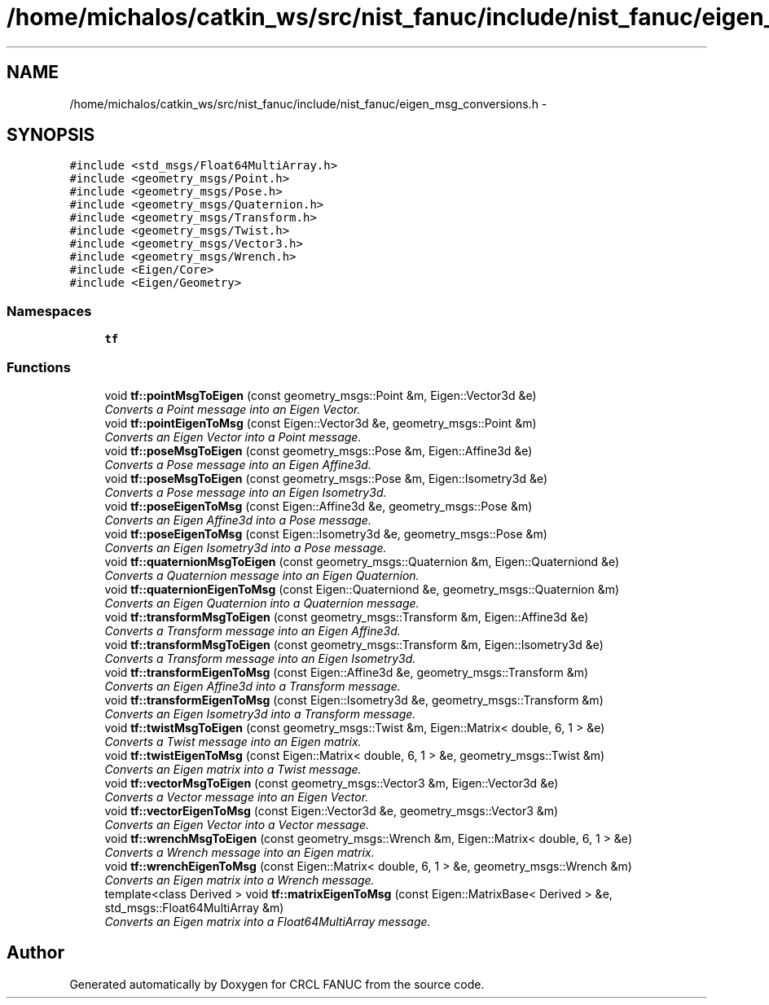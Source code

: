 .TH "/home/michalos/catkin_ws/src/nist_fanuc/include/nist_fanuc/eigen_msg_conversions.h" 3 "Thu Mar 10 2016" "CRCL FANUC" \" -*- nroff -*-
.ad l
.nh
.SH NAME
/home/michalos/catkin_ws/src/nist_fanuc/include/nist_fanuc/eigen_msg_conversions.h \- 
.SH SYNOPSIS
.br
.PP
\fC#include <std_msgs/Float64MultiArray\&.h>\fP
.br
\fC#include <geometry_msgs/Point\&.h>\fP
.br
\fC#include <geometry_msgs/Pose\&.h>\fP
.br
\fC#include <geometry_msgs/Quaternion\&.h>\fP
.br
\fC#include <geometry_msgs/Transform\&.h>\fP
.br
\fC#include <geometry_msgs/Twist\&.h>\fP
.br
\fC#include <geometry_msgs/Vector3\&.h>\fP
.br
\fC#include <geometry_msgs/Wrench\&.h>\fP
.br
\fC#include <Eigen/Core>\fP
.br
\fC#include <Eigen/Geometry>\fP
.br

.SS "Namespaces"

.in +1c
.ti -1c
.RI "\fBtf\fP"
.br
.in -1c
.SS "Functions"

.in +1c
.ti -1c
.RI "void \fBtf::pointMsgToEigen\fP (const geometry_msgs::Point &m, Eigen::Vector3d &e)"
.br
.RI "\fIConverts a Point message into an Eigen Vector\&. \fP"
.ti -1c
.RI "void \fBtf::pointEigenToMsg\fP (const Eigen::Vector3d &e, geometry_msgs::Point &m)"
.br
.RI "\fIConverts an Eigen Vector into a Point message\&. \fP"
.ti -1c
.RI "void \fBtf::poseMsgToEigen\fP (const geometry_msgs::Pose &m, Eigen::Affine3d &e)"
.br
.RI "\fIConverts a Pose message into an Eigen Affine3d\&. \fP"
.ti -1c
.RI "void \fBtf::poseMsgToEigen\fP (const geometry_msgs::Pose &m, Eigen::Isometry3d &e)"
.br
.RI "\fIConverts a Pose message into an Eigen Isometry3d\&. \fP"
.ti -1c
.RI "void \fBtf::poseEigenToMsg\fP (const Eigen::Affine3d &e, geometry_msgs::Pose &m)"
.br
.RI "\fIConverts an Eigen Affine3d into a Pose message\&. \fP"
.ti -1c
.RI "void \fBtf::poseEigenToMsg\fP (const Eigen::Isometry3d &e, geometry_msgs::Pose &m)"
.br
.RI "\fIConverts an Eigen Isometry3d into a Pose message\&. \fP"
.ti -1c
.RI "void \fBtf::quaternionMsgToEigen\fP (const geometry_msgs::Quaternion &m, Eigen::Quaterniond &e)"
.br
.RI "\fIConverts a Quaternion message into an Eigen Quaternion\&. \fP"
.ti -1c
.RI "void \fBtf::quaternionEigenToMsg\fP (const Eigen::Quaterniond &e, geometry_msgs::Quaternion &m)"
.br
.RI "\fIConverts an Eigen Quaternion into a Quaternion message\&. \fP"
.ti -1c
.RI "void \fBtf::transformMsgToEigen\fP (const geometry_msgs::Transform &m, Eigen::Affine3d &e)"
.br
.RI "\fIConverts a Transform message into an Eigen Affine3d\&. \fP"
.ti -1c
.RI "void \fBtf::transformMsgToEigen\fP (const geometry_msgs::Transform &m, Eigen::Isometry3d &e)"
.br
.RI "\fIConverts a Transform message into an Eigen Isometry3d\&. \fP"
.ti -1c
.RI "void \fBtf::transformEigenToMsg\fP (const Eigen::Affine3d &e, geometry_msgs::Transform &m)"
.br
.RI "\fIConverts an Eigen Affine3d into a Transform message\&. \fP"
.ti -1c
.RI "void \fBtf::transformEigenToMsg\fP (const Eigen::Isometry3d &e, geometry_msgs::Transform &m)"
.br
.RI "\fIConverts an Eigen Isometry3d into a Transform message\&. \fP"
.ti -1c
.RI "void \fBtf::twistMsgToEigen\fP (const geometry_msgs::Twist &m, Eigen::Matrix< double, 6, 1 > &e)"
.br
.RI "\fIConverts a Twist message into an Eigen matrix\&. \fP"
.ti -1c
.RI "void \fBtf::twistEigenToMsg\fP (const Eigen::Matrix< double, 6, 1 > &e, geometry_msgs::Twist &m)"
.br
.RI "\fIConverts an Eigen matrix into a Twist message\&. \fP"
.ti -1c
.RI "void \fBtf::vectorMsgToEigen\fP (const geometry_msgs::Vector3 &m, Eigen::Vector3d &e)"
.br
.RI "\fIConverts a Vector message into an Eigen Vector\&. \fP"
.ti -1c
.RI "void \fBtf::vectorEigenToMsg\fP (const Eigen::Vector3d &e, geometry_msgs::Vector3 &m)"
.br
.RI "\fIConverts an Eigen Vector into a Vector message\&. \fP"
.ti -1c
.RI "void \fBtf::wrenchMsgToEigen\fP (const geometry_msgs::Wrench &m, Eigen::Matrix< double, 6, 1 > &e)"
.br
.RI "\fIConverts a Wrench message into an Eigen matrix\&. \fP"
.ti -1c
.RI "void \fBtf::wrenchEigenToMsg\fP (const Eigen::Matrix< double, 6, 1 > &e, geometry_msgs::Wrench &m)"
.br
.RI "\fIConverts an Eigen matrix into a Wrench message\&. \fP"
.ti -1c
.RI "template<class Derived > void \fBtf::matrixEigenToMsg\fP (const Eigen::MatrixBase< Derived > &e, std_msgs::Float64MultiArray &m)"
.br
.RI "\fIConverts an Eigen matrix into a Float64MultiArray message\&. \fP"
.in -1c
.SH "Author"
.PP 
Generated automatically by Doxygen for CRCL FANUC from the source code\&.
